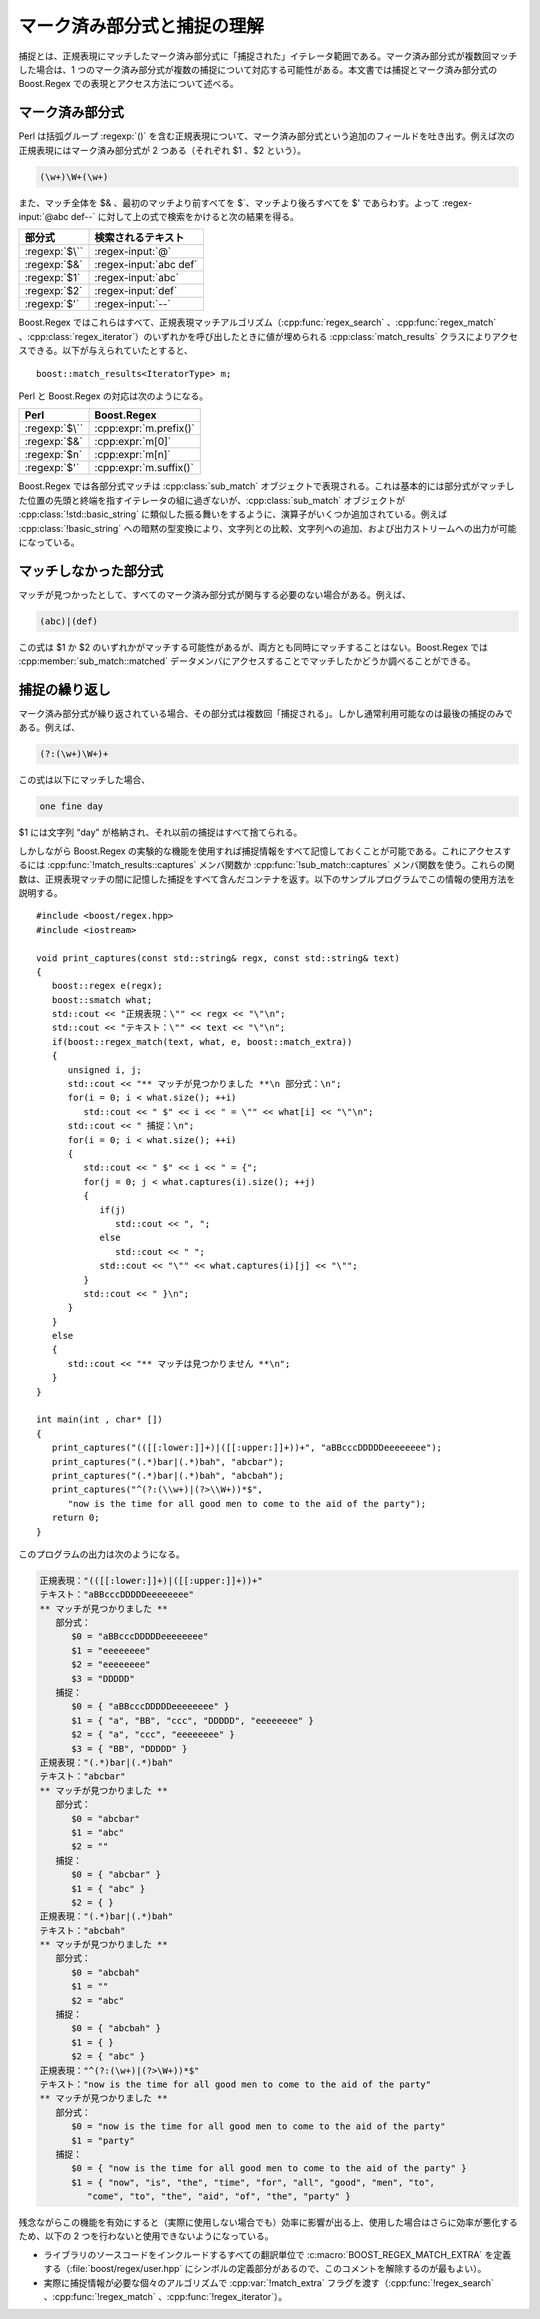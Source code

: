 .. Copyright 2006-2007 John Maddock.
.. Distributed under the Boost Software License, Version 1.0.
.. (See accompanying file LICENSE_1_0.txt or copy at
.. http://www.boost.org/LICENSE_1_0.txt).


マーク済み部分式と捕捉の理解
============================

捕捉とは、正規表現にマッチしたマーク済み部分式に「捕捉された」イテレータ範囲である。マーク済み部分式が複数回マッチした場合は、1 つのマーク済み部分式が複数の捕捉について対応する可能性がある。本文書では捕捉とマーク済み部分式の Boost.Regex での表現とアクセス方法について述べる。


.. _captures.marked_sub_expressions:

マーク済み部分式
----------------

Perl は括弧グループ :regexp:`()` を含む正規表現について、マーク済み部分式という追加のフィールドを吐き出す。例えば次の正規表現にはマーク済み部分式が 2 つある（それぞれ $1 、$2 という）。

.. code-block:: none

   (\w+)\W+(\w+)

また、マッチ全体を $& 、最初のマッチより前すべてを $`、マッチより後ろすべてを $' であらわす。よって :regex-input:`@abc def--` に対して上の式で検索をかけると次の結果を得る。

.. list-table::
   :header-rows: 1

   * - 部分式
     - 検索されるテキスト
   * - :regexp:`$\``
     - :regex-input:`@`
   * - :regexp:`$&`
     - :regex-input:`abc def`
   * - :regexp:`$1`
     - :regex-input:`abc`
   * - :regexp:`$2`
     - :regex-input:`def`
   * - :regexp:`$'`
     - :regex-input:`--`

Boost.Regex ではこれらはすべて、正規表現マッチアルゴリズム（:cpp:func:`regex_search` 、:cpp:func:`regex_match` 、:cpp:class:`regex_iterator`）のいずれかを呼び出したときに値が埋められる :cpp:class:`match_results` クラスによりアクセスできる。以下が与えられていたとすると、 ::

   boost::match_results<IteratorType> m;

Perl と Boost.Regex の対応は次のようになる。

.. list-table::
   :header-rows: 1

   * - Perl
     - Boost.Regex
   * - :regexp:`$\``
     - :cpp:expr:`m.prefix()`
   * - :regexp:`$&`
     - :cpp:expr:`m[0]`
   * - :regexp:`$n`
     - :cpp:expr:`m[n]`
   * - :regexp:`$'`
     - :cpp:expr:`m.suffix()`

Boost.Regex では各部分式マッチは :cpp:class:`sub_match` オブジェクトで表現される。これは基本的には部分式がマッチした位置の先頭と終端を指すイテレータの組に過ぎないが、:cpp:class:`sub_match` オブジェクトが :cpp:class:`!std::basic_string` に類似した振る舞いをするように、演算子がいくつか追加されている。例えば :cpp:class:`!basic_string` への暗黙の型変換により、文字列との比較、文字列への追加、および出力ストリームへの出力が可能になっている。


.. _captures.unmatched_sub_expressions:

マッチしなかった部分式
----------------------

マッチが見つかったとして、すべてのマーク済み部分式が関与する必要のない場合がある。例えば、

.. code-block:: none

   (abc)|(def)

この式は $1 か $2 のいずれかがマッチする可能性があるが、両方とも同時にマッチすることはない。Boost.Regex では :cpp:member:`sub_match::matched` データメンバにアクセスすることでマッチしたかどうか調べることができる。


.. _captures.repeated_captures:

捕捉の繰り返し
--------------

マーク済み部分式が繰り返されている場合、その部分式は複数回「捕捉される」。しかし通常利用可能なのは最後の捕捉のみである。例えば、

.. code-block:: none

   (?:(\w+)\W+)+

この式は以下にマッチした場合、

.. code-block:: none

   one fine day

$1 には文字列 “day” が格納され、それ以前の捕捉はすべて捨てられる。

しかしながら Boost.Regex の実験的な機能を使用すれば捕捉情報をすべて記憶しておくことが可能である。これにアクセスするには :cpp:func:`!match_results::captures` メンバ関数か :cpp:func:`!sub_match::captures` メンバ関数を使う。これらの関数は、正規表現マッチの間に記憶した捕捉をすべて含んだコンテナを返す。以下のサンプルプログラムでこの情報の使用方法を説明する。 ::

   #include <boost/regex.hpp>
   #include <iostream>

   void print_captures(const std::string& regx, const std::string& text)
   {
      boost::regex e(regx);
      boost::smatch what;
      std::cout << "正規表現：\"" << regx << "\"\n";
      std::cout << "テキスト：\"" << text << "\"\n";
      if(boost::regex_match(text, what, e, boost::match_extra))
      {
         unsigned i, j;
         std::cout << "** マッチが見つかりました **\n 部分式：\n";
         for(i = 0; i < what.size(); ++i)
            std::cout << " $" << i << " = \"" << what[i] << "\"\n";
         std::cout << " 捕捉：\n";
         for(i = 0; i < what.size(); ++i)
         {
            std::cout << " $" << i << " = {";
            for(j = 0; j < what.captures(i).size(); ++j)
            {
               if(j)
                  std::cout << ", ";
               else
                  std::cout << " ";
               std::cout << "\"" << what.captures(i)[j] << "\"";
            }
            std::cout << " }\n";
         }
      }
      else
      {
         std::cout << "** マッチは見つかりません **\n";
      }
   }

   int main(int , char* [])
   {
      print_captures("(([[:lower:]]+)|([[:upper:]]+))+", "aBBcccDDDDDeeeeeeee");
      print_captures("(.*)bar|(.*)bah", "abcbar");
      print_captures("(.*)bar|(.*)bah", "abcbah");
      print_captures("^(?:(\\w+)|(?>\\W+))*$",
         "now is the time for all good men to come to the aid of the party");
      return 0;
   }

このプログラムの出力は次のようになる。

.. code-block:: console

   正規表現："(([[:lower:]]+)|([[:upper:]]+))+"
   テキスト："aBBcccDDDDDeeeeeeee"
   ** マッチが見つかりました **
      部分式：
         $0 = "aBBcccDDDDDeeeeeeee"
         $1 = "eeeeeeee"
         $2 = "eeeeeeee"
         $3 = "DDDDD"
      捕捉：
         $0 = { "aBBcccDDDDDeeeeeeee" }
         $1 = { "a", "BB", "ccc", "DDDDD", "eeeeeeee" }
         $2 = { "a", "ccc", "eeeeeeee" }
         $3 = { "BB", "DDDDD" }
   正規表現："(.*)bar|(.*)bah"
   テキスト："abcbar"
   ** マッチが見つかりました **
      部分式：
         $0 = "abcbar"
         $1 = "abc"
         $2 = ""
      捕捉：
         $0 = { "abcbar" }
         $1 = { "abc" }
         $2 = { }
   正規表現："(.*)bar|(.*)bah"
   テキスト："abcbah"
   ** マッチが見つかりました **
      部分式：
         $0 = "abcbah"
         $1 = ""
         $2 = "abc"
      捕捉：
         $0 = { "abcbah" }
         $1 = { }
         $2 = { "abc" }
   正規表現："^(?:(\w+)|(?>\W+))*$"
   テキスト："now is the time for all good men to come to the aid of the party"
   ** マッチが見つかりました **
      部分式：
         $0 = "now is the time for all good men to come to the aid of the party"
         $1 = "party"
      捕捉：
         $0 = { "now is the time for all good men to come to the aid of the party" }
         $1 = { "now", "is", "the", "time", "for", "all", "good", "men", "to",
            "come", "to", "the", "aid", "of", "the", "party" }

残念ながらこの機能を有効にすると（実際に使用しない場合でも）効率に影響が出る上、使用した場合はさらに効率が悪化するため、以下の 2 つを行わないと使用できないようになっている。

* ライブラリのソースコードをインクルードするすべての翻訳単位で :c:macro:`BOOST_REGEX_MATCH_EXTRA` を定義する（:file:`boost/regex/user.hpp` にシンボルの定義部分があるので、このコメントを解除するのが最もよい）。
* 実際に捕捉情報が必要な個々のアルゴリズムで :cpp:var:`!match_extra` フラグを渡す（:cpp:func:`!regex_search` 、:cpp:func:`!regex_match` 、:cpp:func:`!regex_iterator`）。
